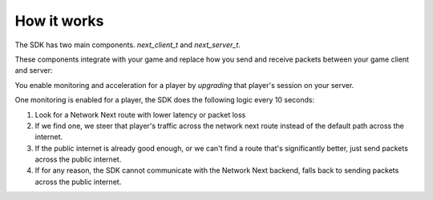 
How it works
============

The SDK has two main components. *next_client_t* and *next_server_t*.

These components integrate with your game and replace how you send and receive packets between your game client and server:

.. image:: images/client_server.png

You enable monitoring and acceleration for a player by *upgrading* that player's session on your server.

One monitoring is enabled for a player, the SDK does the following logic every 10 seconds:

1. Look for a Network Next route with lower latency or packet loss
2. If we find one, we steer that player's traffic across the network next route instead of the default path across the internet.
3. If the public internet is already good enough, or we can't find a route that's significantly better, just send packets across the public internet.
4. If for any reason, the SDK cannot communicate with the Network Next backend, falls back to sending packets across the public internet.
